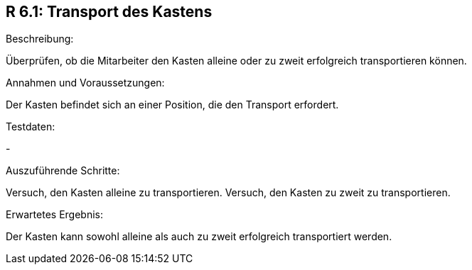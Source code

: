 == R 6.1: Transport des Kastens
.Beschreibung:
Überprüfen, ob die Mitarbeiter den Kasten alleine oder zu zweit erfolgreich transportieren können.

.Annahmen und Voraussetzungen:
Der Kasten befindet sich an einer Position, die den Transport erfordert.

.Testdaten:
-

.Auszuführende Schritte:
Versuch, den Kasten alleine zu transportieren.
Versuch, den Kasten zu zweit zu transportieren.

.Erwartetes Ergebnis:
Der Kasten kann sowohl alleine als auch zu zweit erfolgreich transportiert werden.